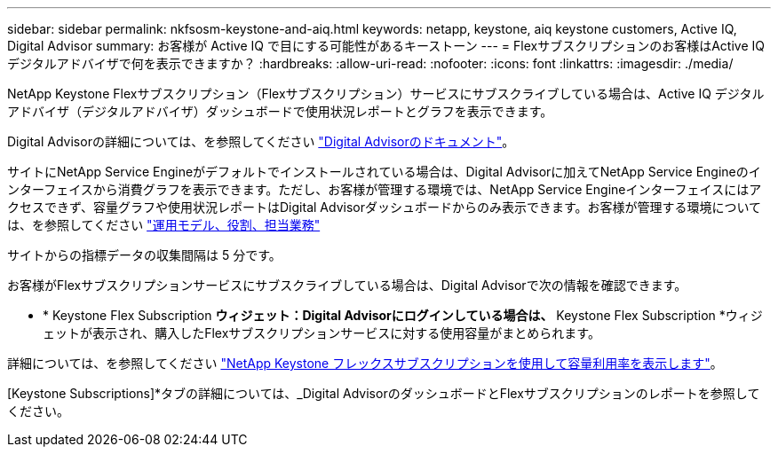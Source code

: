 ---
sidebar: sidebar 
permalink: nkfsosm-keystone-and-aiq.html 
keywords: netapp, keystone, aiq keystone customers, Active IQ, Digital Advisor 
summary: お客様が Active IQ で目にする可能性があるキーストーン 
---
= Flexサブスクリプションのお客様はActive IQ デジタルアドバイザで何を表示できますか？
:hardbreaks:
:allow-uri-read: 
:nofooter: 
:icons: font
:linkattrs: 
:imagesdir: ./media/


[role="lead"]
NetApp Keystone Flexサブスクリプション（Flexサブスクリプション）サービスにサブスクライブしている場合は、Active IQ デジタルアドバイザ（デジタルアドバイザ）ダッシュボードで使用状況レポートとグラフを表示できます。

Digital Advisorの詳細については、を参照してください link:https://docs.netapp.com/us-en/active-iq/index.html["Digital Advisorのドキュメント"]。

サイトにNetApp Service Engineがデフォルトでインストールされている場合は、Digital Advisorに加えてNetApp Service Engineのインターフェイスから消費グラフを表示できます。ただし、お客様が管理する環境では、NetApp Service Engineインターフェイスにはアクセスできず、容量グラフや使用状況レポートはDigital Advisorダッシュボードからのみ表示できます。お客様が管理する環境については、を参照してください https://docs.netapp.com/us-en/keystone/nkfsosm_overview.html["運用モデル、役割、担当業務"]

サイトからの指標データの収集間隔は 5 分です。

お客様がFlexサブスクリプションサービスにサブスクライブしている場合は、Digital Advisorで次の情報を確認できます。

* * Keystone Flex Subscription *ウィジェット：Digital Advisorにログインしている場合は、* Keystone Flex Subscription *ウィジェットが表示され、購入したFlexサブスクリプションサービスに対する使用容量がまとめられます。


詳細については、を参照してください link:https://docs.netapp.com/us-en/active-iq/view_keystone_capacity_utilization.html["NetApp Keystone フレックスサブスクリプションを使用して容量利用率を表示します"]。

[Keystone Subscriptions]*タブの詳細については、_Digital AdvisorのダッシュボードとFlexサブスクリプションのレポートを参照してください。
